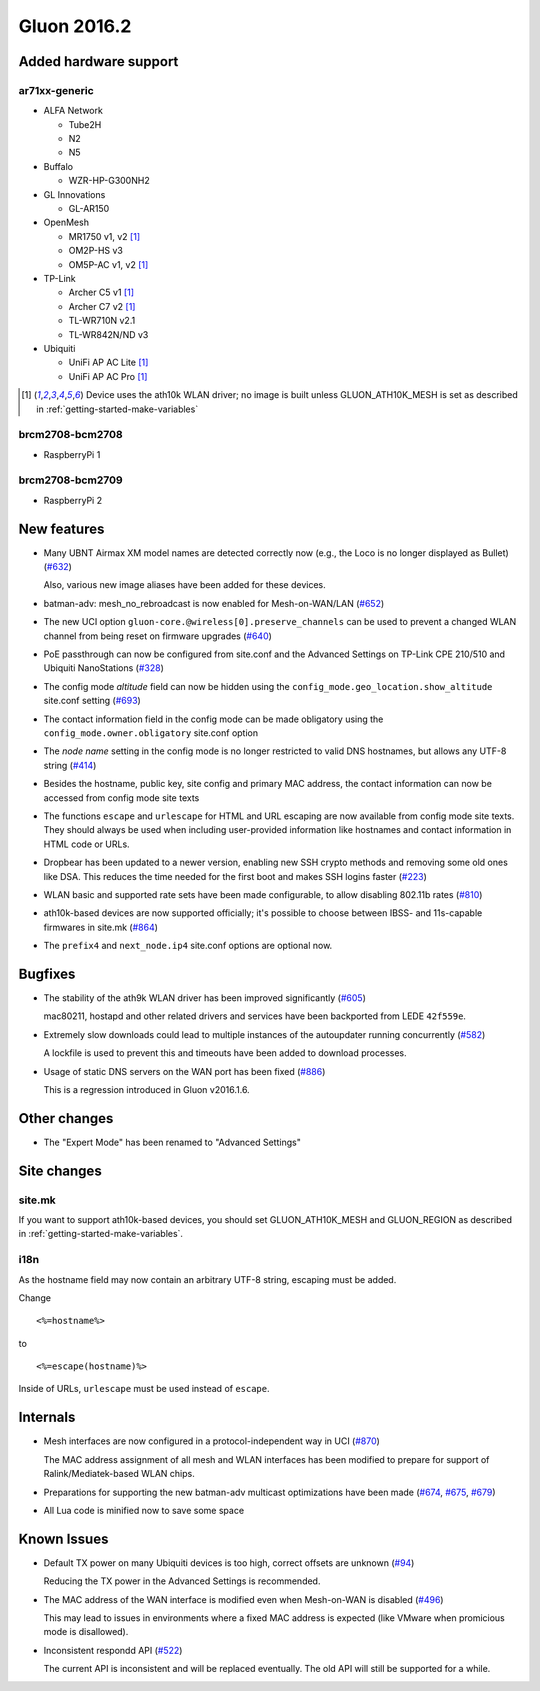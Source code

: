 Gluon 2016.2
============

Added hardware support
~~~~~~~~~~~~~~~~~~~~~~

ar71xx-generic
^^^^^^^^^^^^^^

* ALFA Network

  - Tube2H
  - N2
  - N5

* Buffalo

  - WZR-HP-G300NH2

* GL Innovations

  - GL-AR150

* OpenMesh

  - MR1750 v1, v2 [#ath10k]_
  - OM2P-HS v3
  - OM5P-AC v1, v2 [#ath10k]_

* TP-Link

  - Archer C5 v1 [#ath10k]_
  - Archer C7 v2 [#ath10k]_
  - TL-WR710N v2.1
  - TL-WR842N/ND v3

* Ubiquiti

  - UniFi AP AC Lite [#ath10k]_
  - UniFi AP AC Pro [#ath10k]_

.. [#ath10k]
  Device uses the ath10k WLAN driver; no image is built unless GLUON_ATH10K_MESH
  is set as described in :ref:`getting-started-make-variables`

brcm2708-bcm2708
^^^^^^^^^^^^^^^^

* RaspberryPi 1

brcm2708-bcm2709
^^^^^^^^^^^^^^^^

* RaspberryPi 2

New features
~~~~~~~~~~~~

* Many UBNT Airmax XM model names are detected correctly now (e.g., the Loco
  is no longer displayed as Bullet) (`#632 <https://github.com/freifunk-gluon/gluon/pull/632>`_)

  Also, various new image aliases have been added for these devices.

* batman-adv: mesh_no_rebroadcast is now enabled for Mesh-on-WAN/LAN (`#652 <https://github.com/freifunk-gluon/gluon/issues/652>`_)

* The new UCI option ``gluon-core.@wireless[0].preserve_channels`` can be used to
  prevent a changed WLAN channel from being reset on firmware upgrades (`#640 <https://github.com/freifunk-gluon/gluon/issues/640>`_)

* PoE passthrough can now be configured from site.conf and the Advanced Settings
  on TP-Link CPE 210/510 and Ubiquiti NanoStations (`#328 <https://github.com/freifunk-gluon/gluon/issues/328>`_)

* The config mode *altitude* field can now be hidden using the ``config_mode.geo_location.show_altitude``
  site.conf setting (`#693 <https://github.com/freifunk-gluon/gluon/issues/693>`_)

* The contact information field in the config mode can be made obligatory using
  the ``config_mode.owner.obligatory`` site.conf option

* The *node name* setting in the config mode is no longer restricted to valid DNS
  hostnames, but allows any UTF-8 string (`#414 <https://github.com/freifunk-gluon/gluon/issues/414>`_)

* Besides the hostname, public key, site config and primary MAC address, the contact
  information can now be accessed from config mode site texts

* The functions ``escape`` and ``urlescape`` for HTML and URL escaping are now available from config mode
  site texts. They should always be used when including user-provided information like
  hostnames and contact information in HTML code or URLs.

* Dropbear has been updated to a newer version, enabling new SSH crypto methods and removing
  some old ones like DSA. This reduces the time needed for the first boot and makes
  SSH logins faster (`#223 <https://github.com/freifunk-gluon/gluon/issues/223>`_)

* WLAN basic and supported rate sets have been made configurable, to allow disabling
  802.11b rates (`#810 <https://github.com/freifunk-gluon/gluon/pull/810>`_)

* ath10k-based devices are now supported officially; it's possible to choose between
  IBSS- and 11s-capable firmwares in site.mk (`#864 <https://github.com/freifunk-gluon/gluon/pull/864>`_)

* The ``prefix4`` and ``next_node.ip4`` site.conf options are optional now.

Bugfixes
~~~~~~~~

* The stability of the ath9k WLAN driver has been improved significantly
  (`#605 <https://github.com/freifunk-gluon/gluon/issues/605>`_)

  mac80211, hostapd and other related drivers and services have been backported from LEDE ``42f559e``.

* Extremely slow downloads could lead to multiple instances of the autoupdater
  running concurrently (`#582 <https://github.com/freifunk-gluon/gluon/pull/582>`_)

  A lockfile is used to prevent this and timeouts have been added to download processes.

* Usage of static DNS servers on the WAN port has been fixed
  (`#886 <https://github.com/freifunk-gluon/gluon/issues/886>`_)

  This is a regression introduced in Gluon v2016.1.6.

Other changes
~~~~~~~~~~~~~

* The "Expert Mode" has been renamed to "Advanced Settings"

Site changes
~~~~~~~~~~~~

site.mk
^^^^^^^

If you want to support ath10k-based devices, you should set GLUON_ATH10K_MESH
and GLUON_REGION as described in :ref:`getting-started-make-variables`.

i18n
^^^^

As the hostname field may now contain an arbitrary UTF-8 string, escaping must
be added.

Change

::

  <%=hostname%>

to

::

  <%=escape(hostname)%>

Inside of URLs, ``urlescape`` must be used instead of ``escape``.

Internals
~~~~~~~~~

* Mesh interfaces are now configured in a protocol-independent way in UCI (`#870 <https://github.com/freifunk-gluon/gluon/pull/870>`_)

  The MAC address assignment of all mesh and WLAN interfaces has been modified to prepare for support of
  Ralink/Mediatek-based WLAN chips.

* Preparations for supporting the new batman-adv multicast optimizations have been made
  (`#674 <https://github.com/freifunk-gluon/gluon/pull/674>`_, `#675 <https://github.com/freifunk-gluon/gluon/pull/675>`_,
  `#679 <https://github.com/freifunk-gluon/gluon/pull/679>`_)

* All Lua code is minified now to save some space

Known Issues
~~~~~~~~~~~~

* Default TX power on many Ubiquiti devices is too high, correct offsets are unknown (`#94 <https://github.com/freifunk-gluon/gluon/issues/94>`_)

  Reducing the TX power in the Advanced Settings is recommended.

* The MAC address of the WAN interface is modified even when Mesh-on-WAN is disabled (`#496 <https://github.com/freifunk-gluon/gluon/issues/496>`_)

  This may lead to issues in environments where a fixed MAC address is expected (like VMware when promicious mode is disallowed).

* Inconsistent respondd API (`#522 <https://github.com/freifunk-gluon/gluon/issues/522>`_)

  The current API is inconsistent and will be replaced eventually. The old API will still be supported for a while.
